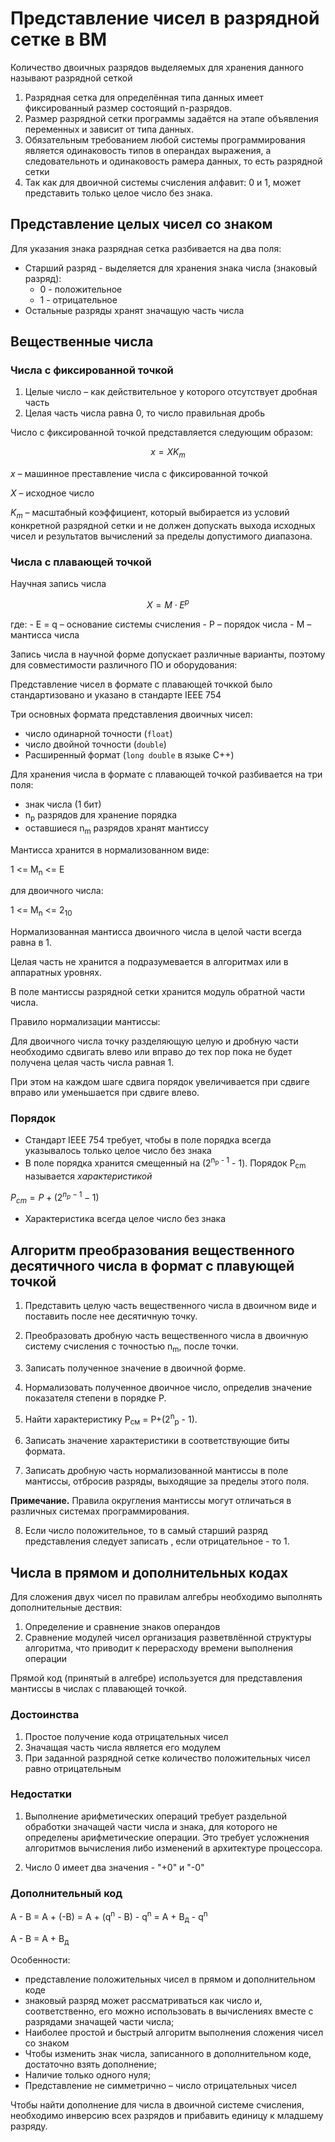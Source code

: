 * Представление чисел в разрядной сетке в ВМ
:PROPERTIES:
:CUSTOM_ID: представление-чисел-в-разрядной-сетке-в-вм
:END:
Количество двоичных разрядов выделяемых для хранения данного называют
разрядной сеткой

[[./5.png]]

1. Разрядная сетка для определённая типа данных имеет фиксированный
   размер состоящий n-разрядов.
2. Размер разрядной сетки программы задаётся на этапе объявления
   переменных и зависит от типа данных.
3. Обязательным требованием любой системы программирования является
   одинаковость типов в операндах выражения, а следовательноть и
   одинаковость рамера данных, то есть разрядной сетки
4. Так как для двоичной системы счисления алфавит: 0 и 1, может
   представить только целое число без знака.

** Представление целых чисел со знаком
:PROPERTIES:
:CUSTOM_ID: представление-целых-чисел-со-знаком
:END:
Для указания знака разрядная сетка разбивается на два поля:

- Старший разряд - выделяется для хранения знака числа (знаковый
  разряд):
  - 0 - положительное
  - 1 - отрицательное
- Остальные разряды хранят значащую часть числа

** Вещественные числа
:PROPERTIES:
:CUSTOM_ID: вещественные-числа
:END:
*** Числа с фиксированной точкой
:PROPERTIES:
:CUSTOM_ID: числа-с-фиксированной-точкой
:END:
1. Целые число -- как действительное у которого отсутствует дробная
   часть
2. Целая часть числа равна 0, то число правильная дробь

Число с фиксированной точкой представляется следующим образом:

\[ x = X K_m \]

\(x\) -- машинное преставление числа с фиксированной точкой

\(X\) -- исходное число

\(K_m\) -- масштабный коэффициент, который выбирается из условий
конкретной разрядной сетки и не должен допускать выхода исходных чисел и
результатов вычислений за пределы допустимого диапазона.

*** Числа с плавающей точкой
:PROPERTIES:
:CUSTOM_ID: числа-с-плавающей-точкой
:END:
Научная запись числа

\[ X = M \cdot E^p \]

где: - E = q -- основание системы счисления - P -- порядок числа - M --
мантисса числа

Запись числа в научной форме допускает различные варианты, поэтому для
совместимости различного ПО и оборудования:

Представление чисел в формате с плавающей точккой было стандартизовано и
указано в стандарте IEEE 754

Три основных формата представления двоичных чисел:

- число одинарной точности (=float=)
- число двойной точности (=double=)
- Расширенный формат (=long double= в языке C++)

Для хранения числа в формате с плавающей точкой разбивается на три поля:

- знак числа (1 бит)
- n_p разрядов для хранение порядка
- оставшиеся n_m разрядов хранят мантиссу

Мантисса хранится в нормализованном виде:

1 <= M_n <= E

для двоичного числа:

1 <= M_n <= 2_10

Нормализованная мантисса двоичного числа в целой части всегда равна в 1.

Целая часть не хранится а подразумевается в алгоритмах или в аппаратных
уровнях.

В поле мантиссы разрядной сетки хранится модуль обратной части числа.

Правило нормализации мантиссы:

Для двоичного числа точку разделяющую целую и дробную части необходимо
сдвигать влево или вправо до тех пор пока не будет получена целая часть
числа равная 1.

При этом на каждом шаге сдвига порядок увеличивается при сдвиге вправо
или уменьшается при сдвиге влево.

*** Порядок
:PROPERTIES:
:CUSTOM_ID: порядок
:END:
- Стандарт IEEE 754 требует, чтобы в поле порядка всегда указывалось
  только целое число без знака
- В поле порядка хранится смещенный на (2^{n_{p} - 1} - 1). Порядок
  P_{cm} называется /характеристикой/

\(P_{cm} = P + (2^{n_p - 1} - 1)\)

- Характеристика всегда целое число без знака

** Алгоритм преобразования вещественного десятичного числа в формат с плавующей точкой
:PROPERTIES:
:CUSTOM_ID: алгоритм-преобразования-вещественного-десятичного-числа-в-формат-с-плавующей-точкой
:END:
1. Представить целую часть вещественного числа в двоичном виде и
   поставить после нее десятичную точку.

2. Преобразовать дробную часть вещественного числа в двоичную систему
   счисления с точностью n_m, после точки.

3. Записать полученное значение в двоичной форме.

4. Нормализовать полученное двоичное число, определив значение
   показателя степени в порядке Р.

5. Найти характеристику Р_см = P+(2^n_p - 1).

6. Записать значение характеристики в соответствующие биты формата.

7. Записать дробную часть нормализованной мантиссы в поле мантиссы,
   отбросив разряды, выходящие за пределы этого поля.

*Примечание.* Правила округления мантиссы могут отличаться в различных
системах программирования.

8. [@8] Если число положительное, то в самый старший разряд
   представления следует записать , если отрицательное - то 1.

** Числа в прямом и дополнительных кодах
:PROPERTIES:
:CUSTOM_ID: числа-в-прямом-и-дополнительных-кодах
:END:
Для сложения двух чисел по правилам алгебры необходимо выполнять
дополнительные дествия:

1. Определение и сравнение знаков операндов
2. Сравнение модулей чисел организация разветвлённой структуры
   алгоритма, что приводит к перерасходу времени выполнения операции

Прямой код (принятый в алгебре) используется для представления мантиссы
в числах с плавающей точкой.

*** Достоинства
:PROPERTIES:
:CUSTOM_ID: достоинства
:END:
1. Простое получение кода отрицательных чисел
2. Значащая часть числа является его модулем
3. При заданной разрядной сетке количество положительных чисел равно
   отрицательным

*** Недостатки
:PROPERTIES:
:CUSTOM_ID: недостатки
:END:
1. Выполнение арифметических операций требует раздельной обработки
   значащей части числа и знака, для которого не определены
   арифметические операции. Это требует усложнения алгоритмов вычисления
   либо изменений в архитектуре процессора.

2. Число 0 имеет два значения - "+0" и "-0"

*** Дополнительный код
:PROPERTIES:
:CUSTOM_ID: дополнительный-код
:END:
A - B = A + (-B) = A + (q^n - B) - q^n = A + B_д - q^n

A - B = A + B_д

Особенности:

- представление положительных чисел в прямом и дополнительном коде
- знаковый разряд может рассматриваться как число и, соответственно, его
  можно использовать в вычислениях вместе с разрядами значащей части
  числа;
- Наиболее простой и быстрый алгоритм выполнения сложения чисел со
  знаком
- Чтобы изменить знак числа, записанного в дополнительном коде,
  достаточно взять дополнение;
- Наличие только одного нуля;
- Представление не симметрично -- число отрицательных чисел


Чтобы найти дополнение для числа в двоичной системе счисления,
необходимо инверсию всех разрядов и прибавить единицу к младшему разряду.
